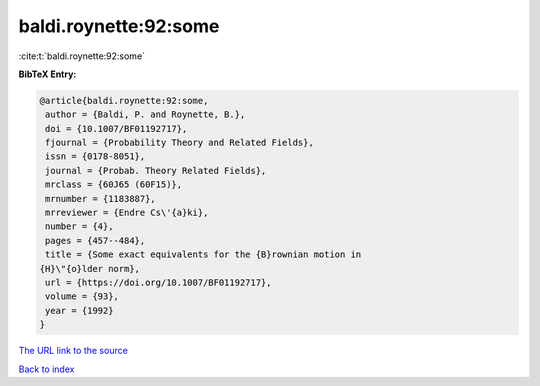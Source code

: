 baldi.roynette:92:some
======================

:cite:t:`baldi.roynette:92:some`

**BibTeX Entry:**

.. code-block:: bibtex

   @article{baldi.roynette:92:some,
    author = {Baldi, P. and Roynette, B.},
    doi = {10.1007/BF01192717},
    fjournal = {Probability Theory and Related Fields},
    issn = {0178-8051},
    journal = {Probab. Theory Related Fields},
    mrclass = {60J65 (60F15)},
    mrnumber = {1183887},
    mrreviewer = {Endre Cs\'{a}ki},
    number = {4},
    pages = {457--484},
    title = {Some exact equivalents for the {B}rownian motion in
   {H}\"{o}lder norm},
    url = {https://doi.org/10.1007/BF01192717},
    volume = {93},
    year = {1992}
   }

`The URL link to the source <ttps://doi.org/10.1007/BF01192717}>`__


`Back to index <../By-Cite-Keys.html>`__

